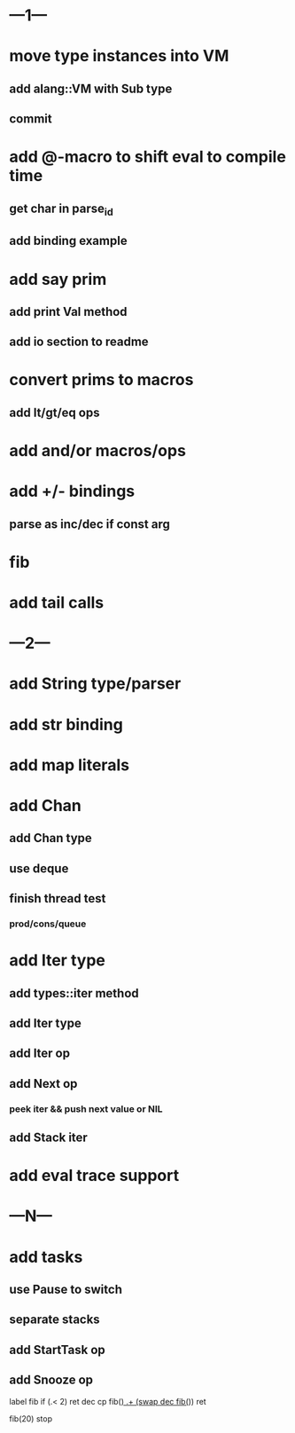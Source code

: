 * ---1---
* move type instances into VM
** add alang::VM with Sub type
** commit
* add @-macro to shift eval to compile time
** get char in parse_id
** add binding example
* add say prim
** add print Val method
** add io section to readme
* convert prims to macros
** add lt/gt/eq ops
* add and/or macros/ops
* add +/- bindings
** parse as inc/dec if const arg
* fib
* add tail calls
* ---2---
* add String type/parser
* add str binding
* add map literals
* add Chan
** add Chan type
** use deque
** finish thread test
*** prod/cons/queue
* add Iter type
** add types::iter method
** add Iter type
** add Iter op
** add Next op
*** peek iter && push next value or NIL
** add Stack iter
* add eval trace support
* ---N---
* add tasks
** use Pause to switch
** separate stacks
** add StartTask op
** add Snooze op

label fib
  if (.< 2) ret
  dec cp fib(_)
  .+ (swap dec fib(_))
  ret

fib(20)
stop
